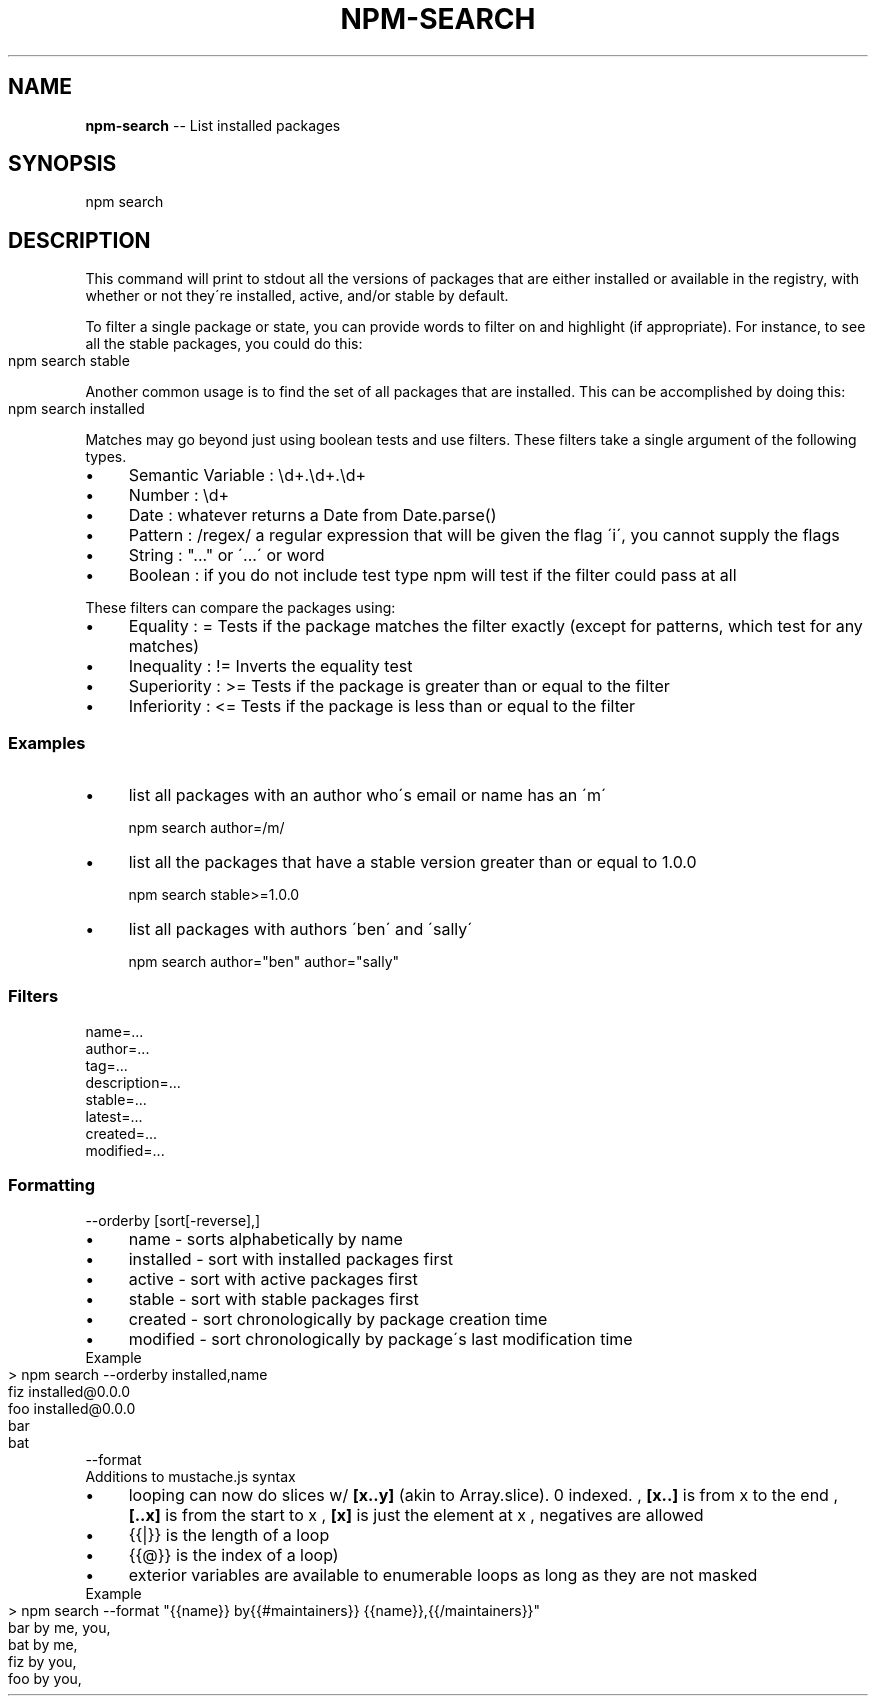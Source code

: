 .\" Generated with Ronnjs/v0.1
.\" http://github.com/kapouer/ronnjs/
.
.TH "NPM\-SEARCH" "1" "October 2010" "" ""
.
.SH "NAME"
\fBnpm-search\fR \-\- List installed packages
.
.SH "SYNOPSIS"
.
.nf
npm search
.
.fi
.
.SH "DESCRIPTION"
This command will print to stdout all the versions of packages that are
either installed or available in the registry, with whether
or not they\'re installed, active, and/or stable by default\.
.
.P
To filter a single package or state, you can provide words to filter on
and highlight (if appropriate)\.  For instance, to see all the stable
packages, you could do this:
.
.IP "" 4
.
.nf
npm search stable
.
.fi
.
.IP "" 0
.
.P
Another common usage is to find the set of all packages that are
installed\. This can be accomplished by doing this:
.
.IP "" 4
.
.nf
npm search installed
.
.fi
.
.IP "" 0
.
.P
Matches may go beyond just using boolean tests and use filters\. These filters take a single argument of the following types\.
.
.IP "\(bu" 4
Semantic Variable : \\d+\.\\d+\.\\d+
.
.IP "\(bu" 4
Number : \\d+
.
.IP "\(bu" 4
Date : whatever returns a Date from Date\.parse()
.
.IP "\(bu" 4
Pattern : /regex/ a regular expression that will be given the flag \'i\', you cannot supply the flags
.
.IP "\(bu" 4
String : "\.\.\." or \'\.\.\.\' or word
.
.IP "\(bu" 4
Boolean : if you do not include test type npm will test if the filter could pass at all
.
.IP "" 0
.
.P
These filters can compare the packages using:
.
.IP "\(bu" 4
Equality : =
Tests if the package matches the filter exactly (except for patterns, which test for any matches)
.
.IP "\(bu" 4
Inequality : !=
Inverts the equality test
.
.IP "\(bu" 4
Superiority : >=
Tests if the package is greater than or equal to the filter
.
.IP "\(bu" 4
Inferiority : <=
Tests if the package is less than or equal to the filter
.
.IP "" 0
.
.SS "Examples"
.
.IP "\(bu" 4
list all packages with an author who\'s email or name has an \'m\'
.
.IP
npm search author=/m/
.
.IP "\(bu" 4
list all the packages that have a stable version greater than or equal to 1\.0\.0
.
.IP
npm search stable>=1\.0\.0
.
.IP "\(bu" 4
list all packages with authors \'ben\' and \'sally\'
.
.IP
npm search author="ben" author="sally"
.
.IP "" 0
.
.SS "Filters"
.
.TP
name=\.\.\.
.Tests if the name matches the filter
.
.TP
author=\.\.\.
.Tests if ANY of the authors match the filter by name or email
.
.TP
tag=\.\.\.
.Tests if ANY of the tags match the filter
.
.TP
description=\.\.\.
.Tests if the description matches the filter
.
.TP
stable=\.\.\.
.Tests if the stable version number of the package matches the filter
.
.TP
latest=\.\.\.
.Tests if the latest version number of the package matches the filter
.
.TP
created=\.\.\.
.Tests if the time the package was created matches the filter
.
.TP
modified=\.\.\.
.Tests if the time the package was modified matches the filter
.
.SS "Formatting"
.
.TP
\-\-orderby [sort[\-reverse],]
.Allows you to sort the list of results in specific orders stabily\. Adding \'\-reverse\' to a sort will reverse the sort order\. Non\-present sorts are ignored\. Default sort order is by \'name\'\.
.
.IP "\(bu" 4
name \- sorts alphabetically by name
.
.IP "\(bu" 4
installed \- sort with installed packages first
.
.IP "\(bu" 4
active \- sort with active packages first
.
.IP "\(bu" 4
stable \- sort with stable packages first
.
.IP "\(bu" 4
created \- sort chronologically by package creation time
.
.IP "\(bu" 4
modified \- sort chronologically by package\'s last modification time
.
.IP "" 0
.
.TP
Example
.Listing the installed packages first and then sorting by name
.
.IP "" 4
.
.nf
> npm search \-\-orderby installed,name
fiz installed@0\.0\.0
foo installed@0\.0\.0
bar
bat
.
.fi
.
.IP "" 0
.
.TP
\-\-format
.Allows you to template the output format of npm in a mustache\.js style templating engine\. Unlike mustache\.js whitespace is preserved\.
.
.TP
Additions to mustache\.js syntax
.
.IP "\(bu" 4
looping can now do slices w/ \fB[x\.\.y]\fR (akin to Array\.slice)\. 0 indexed\.
, \fB[x\.\.]\fR is from x to the end
, \fB[\.\.x]\fR is from the start to x
, \fB[x]\fR is just the element at x
, negatives are allowed
.
.IP "\(bu" 4
{{|}} is the length of a loop
.
.IP "\(bu" 4
{{@}} is the index of a loop)
.
.IP "\(bu" 4
exterior variables are available to enumerable loops as long as they are not masked
.
.IP "" 0
.
.TP
Example
.
.IP "" 4
.
.nf
> npm search \-\-format "{{name}} by{{#maintainers}} {{name}},{{/maintainers}}"
bar by me, you,
bat by me,
fiz by you,
foo by you,
.
.fi
.
.IP "" 0

